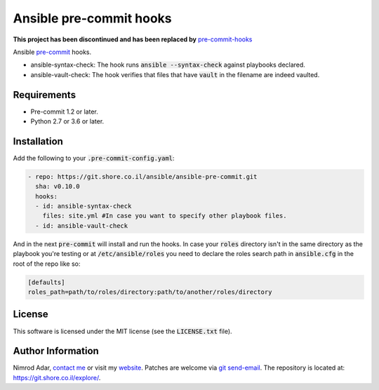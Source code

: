 Ansible pre-commit hooks
########################

**This project has been discontinued and has been replaced by** `pre-commit-hooks
<https://git.shore.co.il/nimrod/pre-commit-hooks>`_

.. image:: https://git.shore.co.il/ansible/ansible-pre-commit/badges/master/pipeline.svg
    :target: https://git.shore.co.il/ansible/ansible-pre-commit/-/commits/master
    :alt: CI status

Ansible `pre-commit <http://pre-commit.com/>`_ hooks.

- ansible-syntax-check: The hook runs
  :code:`ansible --syntax-check` against playbooks declared.
- ansible-vault-check: The hook verifies that files that have :code:`vault` in
  the filename are indeed vaulted.

Requirements
------------

- Pre-commit 1.2 or later.
- Python 2.7 or 3.6 or later.

Installation
------------

Add the following to your :code:`.pre-commit-config.yaml`:

.. code:: yaml

    - repo: https://git.shore.co.il/ansible/ansible-pre-commit.git
      sha: v0.10.0
      hooks:
      - id: ansible-syntax-check
        files: site.yml #In case you want to specify other playbook files.
      - id: ansible-vault-check

And in the next :code:`pre-commit` will install and run the hooks. In case
your :code:`roles` directory isn't in the same directory as the playbook
you're testing or at :code:`/etc/ansible/roles` you need to declare the roles
search path in :code:`ansible.cfg` in the root of the repo like so:

.. code::

    [defaults]
    roles_path=path/to/roles/directory:path/to/another/roles/directory

License
-------

This software is licensed under the MIT license (see the :code:`LICENSE.txt`
file).

Author Information
------------------

Nimrod Adar, `contact me <nimrod@shore.co.il>`_ or visit my `website
<https://www.shore.co.il/>`_. Patches are welcome via `git send-email
<http://git-scm.com/book/en/v2/Git-Commands-Email>`_. The repository is located
at: https://git.shore.co.il/explore/.
